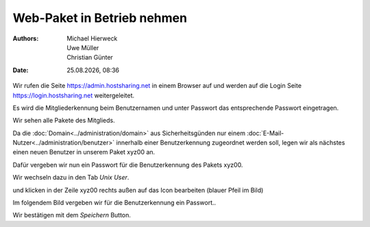 ===========================
Web-Paket in Betrieb nehmen
===========================

.. |date| date:: %d.%m.%Y
.. |time| date:: %H:%M

:Authors: - Michael Hierweck
          - Uwe Müller
          - Christian Günter
:Date: |date|, |time|


Wir rufen die Seite https://admin.hostsharing.net in einem Browser auf und werden auf die Login Seite https://login.hostsharing.net weitergeleitet.

Es wird die Mitgliederkennung beim Benutzernamen und unter Passwort das entsprechende Passwort eingetragen.

.. image:: admin.hostsharing.net.jpg

Wir sehen alle Pakete des Mitglieds.

.. image:: mitglieder-login.jpg

Da die :doc:`Domain<../administration/domain>` aus Sicherheitsgünden nur einem :doc:`E-Mail-Nutzer<../administration/benutzer>` innerhalb einer Benutzerkennung zugeordnet werden soll, legen wir als nächstes einen neuen Benutzer in unserem Paket xyz00 an.

Dafür vergeben wir nun ein Passwort für die Benutzerkennung des Pakets xyz00.

Wir wechseln dazu in den Tab *Unix User*.

.. image:: unix-user.jpg

und klicken in der Zeile
xyz00 rechts außen auf das Icon bearbeiten (blauer Pfeil im Bild)

Im folgendem Bild vergeben wir für die Benutzerkennung ein Passwort..

.. image:: unix-user-bearbeiten.jpg

Wir bestätigen mit dem *Speichern* Button.

